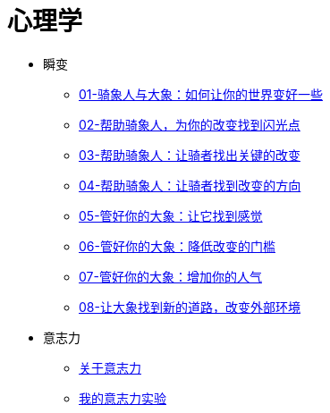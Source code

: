 = 心理学
:nofooter:

* 瞬变
** link:switch/01.html[01-骑象人与大象：如何让你的世界变好一些]
** link:switch/02.html[02-帮助骑象人，为你的改变找到闪光点]
** link:switch/03.html[03-帮助骑象人：让骑者找出关键的改变]
** link:switch/04.html[04-帮助骑象人：让骑者找到改变的方向]
** link:switch/05.html[05-管好你的大象：让它找到感觉]
** link:switch/06.html[06-管好你的大象：降低改变的门槛]
** link:switch/07.html[07-管好你的大象：增加你的人气]
** link:switch/08.html[08-让大象找到新的道路，改变外部环境]

* 意志力
** link:willpower/about_willpower.html[关于意志力]
** link:willpower/willpower_experiment.html[我的意志力实验]